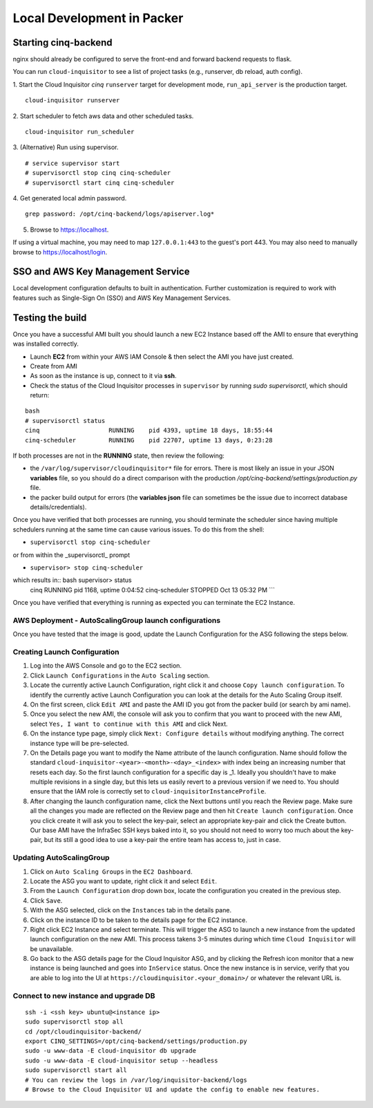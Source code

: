 .. _packer-development:

Local Development in Packer
===========================

Starting cinq-backend
---------------------

nginx should already be configured to serve the front-end and forward backend requests to flask.

You can run ``cloud-inquisitor`` to see a list of project tasks (e.g., runserver, db reload, auth config).

1. Start the Cloud Inquisitor *cinq* ``runserver`` target for development mode, ``run_api_server`` is the production target.
::

    cloud-inquisitor runserver

2. Start scheduler to fetch aws data and other scheduled tasks.
::

    cloud-inquisitor run_scheduler

3. (Alternative) Run using supervisor.
::
   
    # service supervisor start
    # supervisorctl stop cinq cinq-scheduler
    # supervisorctl start cinq cinq-scheduler
  
4. Get generated local admin password.
::

    grep password: /opt/cinq-backend/logs/apiserver.log*

5. Browse to https://localhost.

If using a virtual machine, you may need to map ``127.0.0.1:443`` to the guest's port 443.
You may also need to manually browse to https://localhost/login.

SSO and AWS Key Management Service
----------------------------------

Local development configuration defaults to built in authentication. Further customization is required to work with
features such as Single-Sign On (SSO) and AWS Key Management Services.

Testing the build
-----------------

Once you have a successful AMI built you should launch a new EC2 Instance based off the AMI to ensure that everything
was installed correctly.

* Launch **EC2** from within your AWS IAM Console & then select the AMI you have just created.

* Create from AMI

* As soon as the instance is up, connect to it via **ssh**.

* Check the status of the Cloud Inquisitor processes in ``supervisor`` by running `sudo supervisorctl`, which should return:

::

    bash
    # supervisorctl status
    cinq                   RUNNING    pid 4393, uptime 18 days, 18:55:44
    cinq-scheduler         RUNNING    pid 22707, uptime 13 days, 0:23:28

If both processes are not in the **RUNNING** state, then review the following:

* the ``/var/log/supervisor/cloudinquisitor*`` file for errors. There is most likely an issue in your JSON **variables**
  file, so you should do a direct comparison with the production */opt/cinq-backend/settings/production.py* file.
* the packer build output for errors (the **variables json** file can sometimes be the issue due to incorrect database details/credentials).

Once you have verified that both processes are running, you should terminate the scheduler since having multiple schedulers running at the same time can cause various issues. To do this from the shell:

*  ``supervisorctl stop cinq-scheduler``

or from within the _supervisorctl_ prompt

* ``supervisor> stop cinq-scheduler``

which results in:: bash supervisor> status
    cinq                   RUNNING    pid 1168, uptime 0:04:52
    cinq-scheduler         STOPPED    Oct 13 05:32 PM
    ```

Once you have verified that everything is running as expected you can terminate the EC2 Instance.

AWS Deployment - AutoScalingGroup launch configurations
^^^^^^^^^^^^^^^^^^^^^^^^^^^^^^^^^^^^^^^^^^^^^^^^^^^^^^^

Once you have tested that the image is good, update the Launch Configuration for the ASG following the steps below.

Creating Launch Configuration
^^^^^^^^^^^^^^^^^^^^^^^^^^^^^

1. Log into the AWS Console and go to the EC2 section.
2. Click ``Launch Configurations`` in the ``Auto Scaling`` section.
3. Locate the currently active Launch Configuration, right click it and choose ``Copy launch configuration``. To identify the currently active Launch Configuration you can look at the details for the Auto Scaling Group itself.
4. On the first screen, click ``Edit AMI`` and paste the AMI ID you got from the packer build (or search by ami name).
5. Once you select the new AMI, the console will ask you to confirm that you want to proceed with the new AMI, select ``Yes, I want to continue with this AMI`` and click Next.
6. On the instance type page, simply click ``Next: Configure details`` without modifying anything. The correct instance type will be pre-selected.
7. On the Details page you want to modify the Name attribute of the launch configuration. Name should follow the standard ``cloud-inquisitor-<year>-<month>-<day>_<index>`` with index being an increasing number that resets each day. So the first launch configuration for a specific day is _1. Ideally you shouldn't have to make multiple revisions in a single day, but this lets us easily revert to a previous version if we need to. You should ensure that the IAM role is correctly set to ``cloud-inquisitorInstanceProfile``.
8. After changing the launch configuration name, click the Next buttons until you reach the Review page. Make sure all the changes you made are reflected on the Review page and then hit ``Create launch configuration``. Once you click create it will ask you to select the key-pair, select an appropriate key-pair and click the Create button. Our base AMI have the InfraSec SSH keys baked into it, so you should not need to worry too much about the key-pair, but its still a good idea to use a key-pair the entire team has access to, just in case.

Updating AutoScalingGroup
^^^^^^^^^^^^^^^^^^^^^^^^^

1. Click on ``Auto Scaling Groups`` in the ``EC2 Dashboard``.
2. Locate the ASG you want to update, right click it and select ``Edit``.
3. From the ``Launch Configuration`` drop down box, locate the configuration you created in the previous step.
4. Click ``Save``.
5. With the ASG selected, click on the ``Instances`` tab in the details pane. 
6. Click on the instance ID to be taken to the details page for the EC2 instance.
7. Right click EC2 Instance and select terminate. This will trigger the ASG to launch a new instance from the updated launch configuration on the new AMI. This process takens 3-5 minutes during which time ``Cloud Inquisitor`` will be unavailable.
8. Go back to the ASG details page for the Cloud Inquisitor ASG, and by clicking the Refresh icon monitor that a new instance is being launched and goes into ``InService`` status. Once the new instance is in service, verify that you are able to log into the UI at ``https://cloudinquisitor.<your_domain>/`` or whatever the relevant URL is.

Connect to new instance and upgrade DB
^^^^^^^^^^^^^^^^^^^^^^^^^^^^^^^^^^^^^^

::

    ssh -i <ssh key> ubuntu@<instance ip>
    sudo supervisorctl stop all
    cd /opt/cloudinquisitor-backend/
    export CINQ_SETTINGS=/opt/cinq-backend/settings/production.py
    sudo -u www-data -E cloud-inquisitor db upgrade
    sudo -u www-data -E cloud-inquisitor setup --headless
    sudo supervisorctl start all
    # You can review the logs in /var/log/inquisitor-backend/logs
    # Browse to the Cloud Inquisitor UI and update the config to enable new features.
